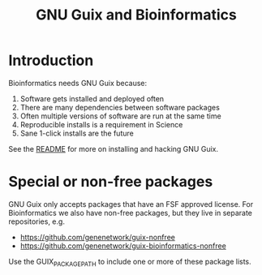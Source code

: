 #+TITLE: GNU Guix and Bioinformatics

* Introduction

Bioinformatics needs GNU Guix because:

1. Software gets installed and deployed often
2. There are many dependencies between software packages
3. Often multiple versions of software are run at the same time
4. Reproducible installs is a requirement in Science
5. Sane 1-click installs are the future

See the [[https://github.com/pjotrp/guix-notes/blob/README.md][README]] for more on installing and hacking GNU Guix.

* Special or non-free packages

GNU Guix only accepts packages that have an FSF approved license. For Bioinformatics we also
have non-free packages, but they live in separate repositories, e.g.

+ https://github.com/genenetwork/guix-nonfree
+ https://github.com/genenetwork/guix-bioinformatics-nonfree

Use the GUIX_PACKAGE_PATH to include one or more of these package lists.
